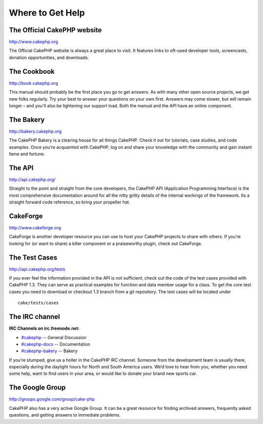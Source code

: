 Where to Get Help
#################

The Official CakePHP website
============================

`http://www.cakephp.org <http://www.cakephp.org>`_

The Official CakePHP website is always a great place to visit. It
features links to oft-used developer tools, screencasts, donation
opportunities, and downloads.

The Cookbook
============

`http://book.cakephp.org </>`_

This manual should probably be the first place you go to get
answers. As with many other open source projects, we get new folks
regularly. Try your best to answer your questions on your own
first. Answers may come slower, but will remain longer – and you'll
also be lightening our support load. Both the manual and the API
have an online component.

The Bakery
==========

`http://bakery.cakephp.org <http://bakery.cakephp.org>`_

The CakePHP Bakery is a clearing house for all things CakePHP.
Check it out for tutorials, case studies, and code examples. Once
you’re acquainted with CakePHP, log on and share your knowledge
with the community and gain instant fame and fortune.

The API
=======

`http://api.cakephp.org/ <http://api.cakephp.org/>`_

Straight to the point and straight from the core developers, the
CakePHP API (Application Programming Interface) is the most
comprehensive documentation around for all the nitty gritty details
of the internal workings of the framework. Its a straight forward
code reference, so bring your propeller hat.

CakeForge
=========

`http://www.cakeforge.org <http://www.cakeforge.org>`_

CakeForge is another developer resource you can use to host your
CakePHP projects to share with others. If you’re looking for (or
want to share) a killer component or a praiseworthy plugin, check
out CakeForge.

The Test Cases
==============

`http://api.cakephp.org/tests <http://api.cakephp.org/tests>`_

If you ever feel the information provided in the API is not
sufficient, check out the code of the test cases provided with
CakePHP 1.3. They can serve as practical examples for function and
data member usage for a class. To get the core test cases you need
to download or checkout 1.3 branch from a git repository. The test
cases will be located under

::

    cake/tests/cases

The IRC channel
===============

**IRC Channels on irc.freenode.net:**


-  `#cakephp <irc://irc.freenode.net/cakephp>`_ -- General
   Discussion
-  `#cakephp-docs <irc://irc.freenode.net/cakephp-docs>`_ --
   Documentation
-  `#cakephp-bakery <irc://irc.freenode.net/cakephp-bakery>`_ --
   Bakery

If you’re stumped, give us a holler in the CakePHP IRC channel.
Someone from the development team is usually there, especially
during the daylight hours for North and South America users. We’d
love to hear from you, whether you need some help, want to find
users in your area, or would like to donate your brand new sports
car.

The Google Group
================

`http://groups.google.com/group/cake-php <http://groups.google.com/group/cake-php>`_

CakePHP also has a very active Google Group. It can be a great
resource for finding archived answers, frequently asked questions,
and getting answers to immediate problems.
